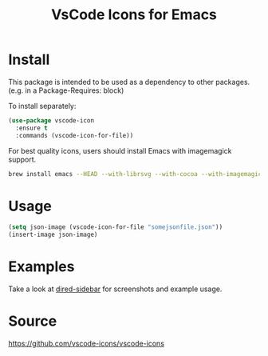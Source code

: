 #+TITLE: VsCode Icons for Emacs

* Install
  This package is intended to be used as a dependency to other packages.
  (e.g. in a Package-Requires: block)

  To install separately:

  #+begin_src emacs-lisp :tangle yes
    (use-package vscode-icon
      :ensure t
      :commands (vscode-icon-for-file))
  #+end_src

  For best quality icons, users should install Emacs with imagemagick support.
  #+begin_src sh :tangle yes
  brew install emacs --HEAD --with-librsvg --with-cocoa --with-imagemagick@6
  #+end_src
* Usage
  #+begin_src emacs-lisp :tangle yes
  (setq json-image (vscode-icon-for-file "somejsonfile.json"))
  (insert-image json-image)
  #+end_src
* Examples
  Take a look at [[https://github.com/jojojames/dired-sidebar][dired-sidebar]] for screenshots and example usage.
* Source
  https://github.com/vscode-icons/vscode-icons
